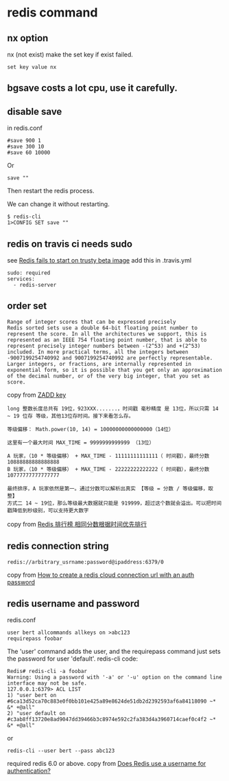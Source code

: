 * redis command
:PROPERTIES:
:CUSTOM_ID: redis-command
:END:
** nx option
:PROPERTIES:
:CUSTOM_ID: nx-option
:END:
nx (not exist) make the set key if exist failed.

#+begin_src shell
set key value nx
#+end_src

** bgsave costs a lot cpu, use it carefully.
:PROPERTIES:
:CUSTOM_ID: bgsave-costs-a-lot-cpu-use-it-carefully.
:END:
** disable save
:PROPERTIES:
:CUSTOM_ID: disable-save
:END:
in redis.conf

#+begin_example
#save 900 1
#save 300 10
#save 60 10000
#+end_example

Or

#+begin_example
save ""
#+end_example

Then restart the redis process.

We can change it without restarting.

#+begin_src shell
$ redis-cli
1>CONFIG SET save ""
#+end_src

** redis on travis ci needs sudo
:PROPERTIES:
:CUSTOM_ID: redis-on-travis-ci-needs-sudo
:END:
see [[https://github.com/travis-ci/travis-ci/issues/7941][Redis fails to
start on trusty beta image]] add this in .travis.yml

#+begin_example
sudo: required
services:
  - redis-server
#+end_example

** order set
:PROPERTIES:
:CUSTOM_ID: order-set
:END:
#+begin_example
Range of integer scores that can be expressed precisely
Redis sorted sets use a double 64-bit floating point number to represent the score. In all the architectures we support, this is represented as an IEEE 754 floating point number, that is able to represent precisely integer numbers between -(2^53) and +(2^53) included. In more practical terms, all the integers between -9007199254740992 and 9007199254740992 are perfectly representable. Larger integers, or fractions, are internally represented in exponential form, so it is possible that you get only an approximation of the decimal number, or of the very big integer, that you set as score.
#+end_example

copy from [[https://redis.io/commands/zadd][ZADD key]]

#+begin_example
 long 整数长度总共有 19位，923XXX.......，时间戳 毫秒精度 是 13位，所以只需 14 ~ 19 位存 等级，其他13位存时间。接下来看怎么存。

 等级偏移： Math.power(10, 14) = 10000000000000000（14位）

 这里有一个最大时间 MAX_TIME = 9999999999999 （13位）

 A 玩家，（10 * 等级偏移） + MAX_TIME - 11111111111111（ 时间戳），最终分数 10888888888888888
 B 玩家，（10 * 等级偏移） + MAX_TIME - 22222222222222（ 时间戳），最终分数 10777777777777777

 最终排序，A 玩家依然是第一。通过分数可以解析出真实 【等级 = 分数 / 等级偏移，取整】
 方式二 14 ~ 19位，那么等级最大数据就只能是 919999，超过这个数就会溢出。可以把时间戳降低到秒级别，可以支持更大数字
#+end_example

copy from [[https://www.cnblogs.com/cci8go/p/5964485.html][Redis 排行榜
相同分数根据时间优先排行]]

** redis connection string
:PROPERTIES:
:CUSTOM_ID: redis-connection-string
:END:
#+begin_src shell
redis://arbitrary_usrname:password@ipaddress:6379/0
#+end_src

copy from
[[https://stackoverflow.com/questions/44344628/how-to-create-a-redis-cloud-connection-url-with-an-auth-password][How
to create a redis cloud connection url with an auth password]]

** redis username and password
:PROPERTIES:
:CUSTOM_ID: redis-username-and-password
:END:
redis.conf

#+begin_example
user bert allcommands allkeys on >abc123
requirepass foobar
#+end_example

The 'user' command adds the user, and the requirepass command just sets
the password for user 'default'. redis-cli code:

#+begin_src shell
Redis# redis-cli -a foobar
Warning: Using a password with '-a' or '-u' option on the command line interface may not be safe.
127.0.0.1:6379> ACL LIST
1) "user bert on #6ca13d52ca70c883e0f0bb101e425a89e8624de51db2d2392593af6a84118090 ~* &* +@all"
2) "user default on #c3ab8ff13720e8ad9047dd39466b3c8974e592c2fa383d4a3960714caef0c4f2 ~* &* +@all"
#+end_src

or

#+begin_src shell
redis-cli --user bert --pass abc123
#+end_src

required redis 6.0 or above. copy from
[[https://stackoverflow.com/questions/46569432/does-redis-use-a-username-for-authentication][Does
Redis use a username for authentication?]]
